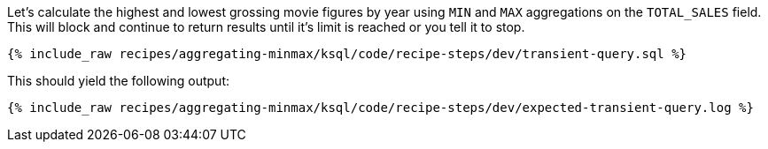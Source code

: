 Let's calculate the highest and lowest grossing movie figures by year using `MIN` and `MAX` aggregations on the `TOTAL_SALES` field. This will block and continue to return results until it's limit is reached or you tell it to stop. 
+++++
<pre class="snippet"><code class="sql">{% include_raw recipes/aggregating-minmax/ksql/code/recipe-steps/dev/transient-query.sql %}</code></pre>
+++++

This should yield the following output:

+++++
<pre class="snippet"><code class="shell">{% include_raw recipes/aggregating-minmax/ksql/code/recipe-steps/dev/expected-transient-query.log %}</code></pre>
+++++

